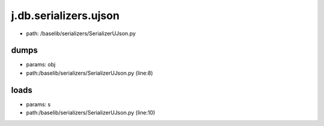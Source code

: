 
j.db.serializers.ujson
======================


* path: /baselib/serializers/SerializerUJson.py


dumps
-----


* params: obj
* path:/baselib/serializers/SerializerUJson.py (line:8)


loads
-----


* params: s
* path:/baselib/serializers/SerializerUJson.py (line:10)


